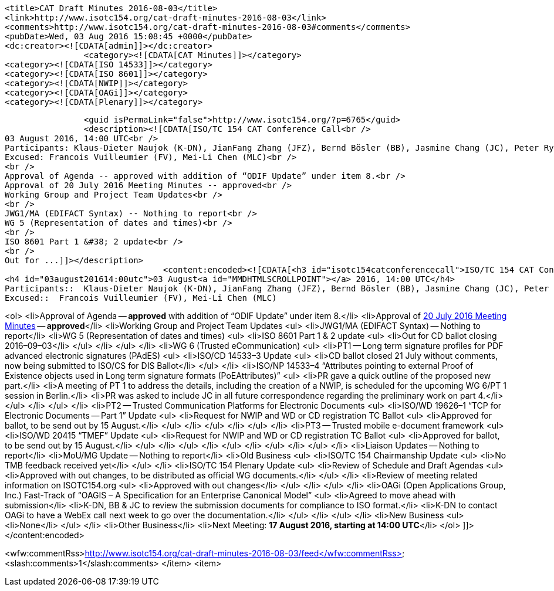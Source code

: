 		<title>CAT Draft Minutes 2016-08-03</title>
		<link>http://www.isotc154.org/cat-draft-minutes-2016-08-03</link>
		<comments>http://www.isotc154.org/cat-draft-minutes-2016-08-03#comments</comments>
		<pubDate>Wed, 03 Aug 2016 15:08:45 +0000</pubDate>
		<dc:creator><![CDATA[admin]]></dc:creator>
				<category><![CDATA[CAT Minutes]]></category>
		<category><![CDATA[ISO 14533]]></category>
		<category><![CDATA[ISO 8601]]></category>
		<category><![CDATA[NWIP]]></category>
		<category><![CDATA[OAGi]]></category>
		<category><![CDATA[Plenary]]></category>

		<guid isPermaLink="false">http://www.isotc154.org/?p=6765</guid>
		<description><![CDATA[ISO/TC 154 CAT Conference Call<br />
03 August 2016, 14:00 UTC<br />
Participants: Klaus-Dieter Naujok (K-DN), JianFang Zhang (JFZ), Bernd Bösler (BB), Jasmine Chang (JC), Peter Rybar (PR)<br />
Excused: Francois Vuilleumier (FV), Mei-Li Chen (MLC)<br />
<br />
Approval of Agenda -- approved with addition of “ODIF Update” under item 8.<br />
Approval of 20 July 2016 Meeting Minutes -- approved<br />
Working Group and Project Team Updates<br />
<br />
JWG1/MA (EDIFACT Syntax) -- Nothing to report<br />
WG 5 (Representation of dates and times)<br />
<br />
ISO 8601 Part 1 &#38; 2 update<br />
<br />
Out for ...]]></description>
				<content:encoded><![CDATA[<h3 id="isotc154catconferencecall">ISO/TC 154 CAT Conference Call</h3>
<h4 id="03august201614:00utc">03 August<a id="MMDHTMLSCROLLPOINT"></a> 2016, 14:00 UTC</h4>
Participants::  Klaus-Dieter Naujok (K-DN), JianFang Zhang (JFZ), Bernd Bösler (BB), Jasmine Chang (JC), Peter Rybar (PR)
Excused::  Francois Vuilleumier (FV), Mei-Li Chen (MLC)

<ol>
<li>Approval of Agenda -- *approved* with addition of “ODIF Update” under item 8.</li>
<li>Approval of link:/cat-draft-minutes-2016-07-20[20 July 2016 Meeting Minutes] -- *approved*</li>
<li>Working Group and Project Team Updates
<ul>
<li>JWG1/MA (EDIFACT Syntax) -- Nothing to report</li>
<li>WG 5 (Representation of dates and times)
<ul>
<li>ISO 8601 Part 1 &amp; 2 update
<ul>
<li>Out for CD ballot closing 2016–09–03</li>
</ul>
</li>
</ul>
</li>
<li>WG 6 (Trusted eCommunication)
<ul>
<li>PT1 -- Long term signature profiles for PDF advanced electronic signatures (PAdES)
<ul>
<li>ISO/CD 14533–3 Update
<ul>
<li>CD ballot closed 21 July without comments, now being submitted to ISO/CS for DIS Ballot</li>
</ul>
</li>
<li>ISO/NP 14533–4 “Attributes pointing to external Proof of Existence objects used in Long term signature formats (PoEAttributes)”
<ul>
<li>PR gave a quick outline of the proposed new part.</li>
<li>A meeting of PT 1 to address the details, including the creation of a NWIP, is scheduled for the upcoming WG 6/PT 1 session in Berlin.</li>
<li>PR was asked to include JC in all future correspondence regarding the preliminary work on part 4.</li>
</ul>
</li>
</ul>
</li>
<li>PT2 -- Trusted Communication Platforms for Electronic Documents
<ul>
<li>ISO/WD 19626–1 “TCP for Electronic Documents -- Part 1” Update
<ul>
<li>Request for NWIP and WD or CD registration TC Ballot
<ul>
<li>Approved for ballot, to be send out by 15 August.</li>
</ul>
</li>
</ul>
</li>
</ul>
</li>
<li>PT3 -- Trusted mobile e-document framework
<ul>
<li>ISO/WD 20415 “TMEF” Update
<ul>
<li>Request for NWIP and WD or CD registration TC Ballot
<ul>
<li>Approved for ballot, to be send out by 15 August.</li>
</ul>
</li>
</ul>
</li>
</ul>
</li>
</ul>
</li>
</ul>
</li>
<li>Liaison Updates -- Nothing to report</li>
<li>MoU/MG Update -- Nothing to report</li>
<li>Old Business
<ul>
<li>ISO/TC 154 Chairmanship Update
<ul>
<li>No TMB feedback received yet</li>
</ul>
</li>
<li>ISO/TC 154 Plenary Update
<ul>
<li>Review of Schedule and Draft Agendas
<ul>
<li>Approved with out changes, to be distributed as official WG documents.</li>
</ul>
</li>
<li>Review of meeting related information on ISOTC154.org
<ul>
<li>Approved with out changes</li>
</ul>
</li>
</ul>
</li>
<li>OAGi (Open Applications Group, Inc.) Fast-Track of “OAGIS – A Specification for an Enterprise Canonical Model”
<ul>
<li>Agreed to move ahead with submission</li>
<li>K-DN, BB &amp; JC to review the submission documents for compliance to ISO format.</li>
<li>K-DN to contact OAGi to have a WebEx call next week to go over the documentation.</li>
</ul>
</li>
</ul>
</li>
<li>New Business
<ul>
<li>None</li>
</ul>
</li>
<li>Other Business</li>
<li>Next Meeting: *17 August 2016, starting at 14:00 UTC*</li>
</ol>
]]></content:encoded>

<wfw:commentRss>http://www.isotc154.org/cat-draft-minutes-2016-08-03/feed</wfw:commentRss>
		<slash:comments>1</slash:comments>
		</item>
		<item>

